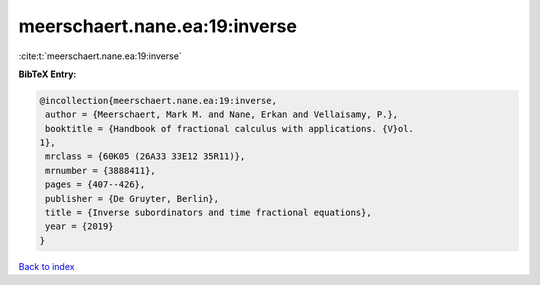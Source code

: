 meerschaert.nane.ea:19:inverse
==============================

:cite:t:`meerschaert.nane.ea:19:inverse`

**BibTeX Entry:**

.. code-block:: bibtex

   @incollection{meerschaert.nane.ea:19:inverse,
    author = {Meerschaert, Mark M. and Nane, Erkan and Vellaisamy, P.},
    booktitle = {Handbook of fractional calculus with applications. {V}ol.
   1},
    mrclass = {60K05 (26A33 33E12 35R11)},
    mrnumber = {3888411},
    pages = {407--426},
    publisher = {De Gruyter, Berlin},
    title = {Inverse subordinators and time fractional equations},
    year = {2019}
   }

`Back to index <../By-Cite-Keys.html>`_

